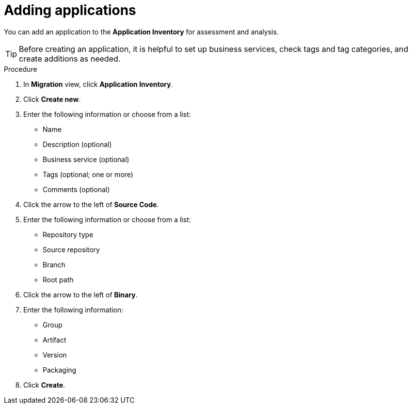 // Module included in the following assemblies:
//
// * docs/web-console-guide/master.adoc

:_content-type: PROCEDURE
[id="mta-web-adding-applications_{context}"]
= Adding applications

You can add an application to the *Application Inventory* for assessment and analysis.

[TIP]
====
Before creating an application, it is helpful to set up business services, check tags and tag categories, and create additions as needed.
====

.Procedure

. In *Migration* view, click *Application Inventory*.
. Click *Create new*.
+
// ![](/Tackle2/AddingApps/NewAppBasic.png)
+
. Enter the following information or choose from a list:

* Name
* Description (optional)
* Business service (optional)
* Tags (optional; one or more)
* Comments (optional)

. Click the arrow to the left of *Source Code*.
+
// ![](/Tackle2/AddingApps/NewAppSource.png)
+
. Enter the following information or choose from a list:

* Repository type
* Source repository
* Branch
* Root path

. Click the arrow to the left of *Binary*.
+
// ![](/Tackle2/AddingApps/NewAppBinary.png)
+
. Enter the following information:

* Group
* Artifact
* Version
* Packaging

. Click *Create*.

// [Verification]
